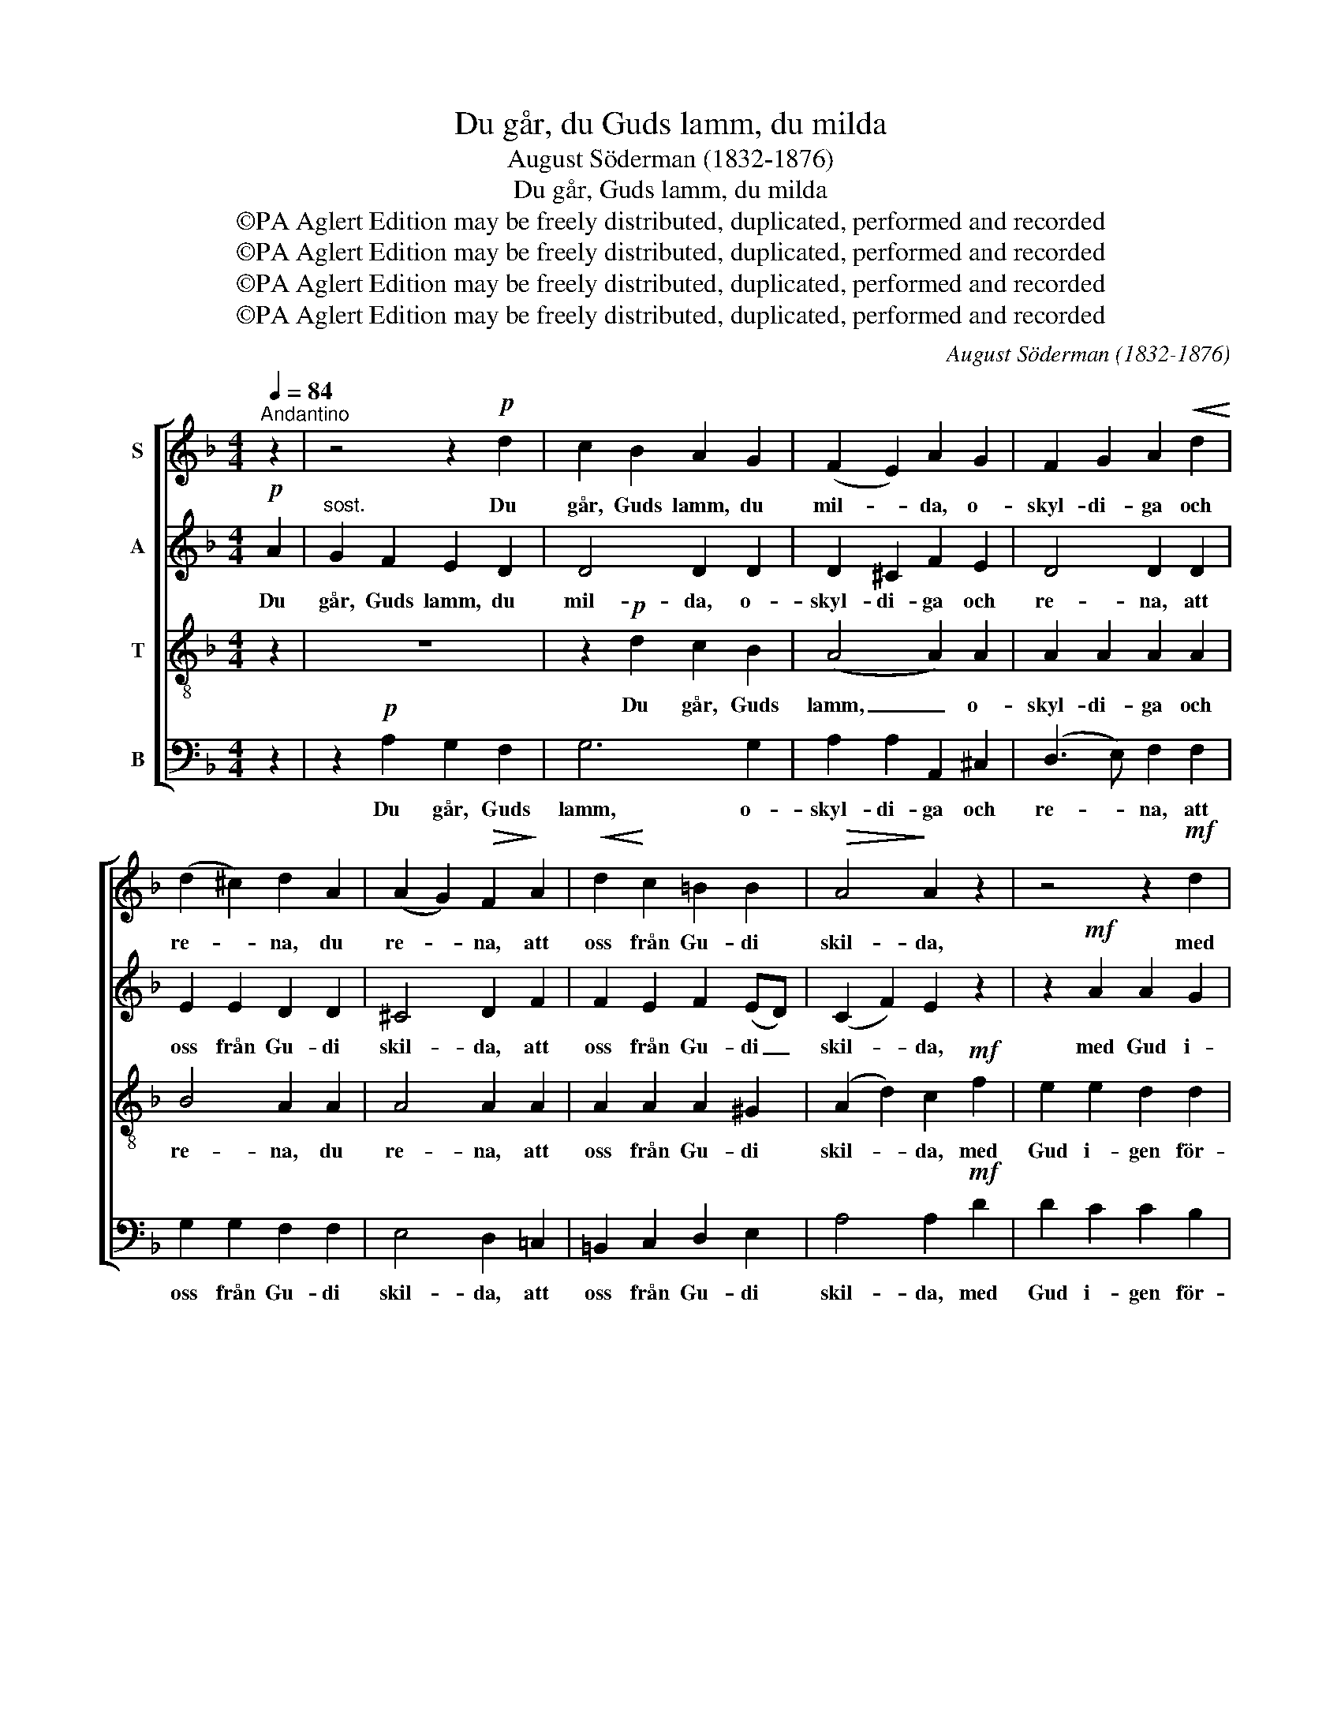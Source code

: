 X:1
T:Du går, du Guds lamm, du milda
T:August Söderman (1832-1876)
T:Du går, Guds lamm, du milda
T:©PA Aglert Edition may be freely distributed, duplicated, performed and recorded
T:©PA Aglert Edition may be freely distributed, duplicated, performed and recorded
T:©PA Aglert Edition may be freely distributed, duplicated, performed and recorded
T:©PA Aglert Edition may be freely distributed, duplicated, performed and recorded
C:August Söderman (1832-1876)
Z:©PA Aglert
Z:Edition may be freely distributed, duplicated, performed and recorded
%%score [ 1 2 3 4 ]
L:1/8
Q:1/4=84
M:4/4
K:F
V:1 treble nm="S"
V:2 treble nm="A"
V:3 treble-8 nm="T"
V:4 bass nm="B"
V:1
"^Andantino" z2 | z4 z2!p! d2 | c2 B2 A2 G2 | (F2 E2) A2 G2 | F2 G2 A2!<(! d2!<)! | %5
w: |Du|går, Guds lamm, du|mil- * da, o-|skyl- di- ga och|
 (d2 ^c2) d2 A2 | (A2 G2)!>(! F2!>)! A2 |!<(! d2!<)! c2 =B2 B2 |!>(! A4!>)! A2 z2 | z4 z2!mf! d2 | %10
w: re- * na, du|re- * na, att|oss från Gu- di|skil- da,|med|
!<(! d2 e2!<)! f2 f2 |!f! e2 d2 c2 =B2 |"^dim." (A2 ^G2) A2 A2 | =B2 ^c2 d2 e2 | A4 A2 A2 | %15
w: Gud i- gen, med|Gud i- gen för-|e- * na. Ditt|hjär- ta bär vår|sve- da! Ditt|
 A2 =B2!<(! c2!<)! d2 | G4 G2 G2 | G2 A2!<(! !courtesy!_B2!<)! c2 | F4 F2!ff! F2 | d3 d c2 B2 | %20
w: hjär- ta bär vår|sve- da, att|vå- ra hjär- tan|fre- da. Pris|va- re dig, o|
 (A2 G2) F2 F2 | F4-"^dim." F2 E2 | F2 z2 z4 | z4 z2!p! d2 | c2 B2 A2 G2 | (F2 E2) A2 G2 | %26
w: Je- * su! Pris|va- * re|dig!|Du|går, Guds lamm, du|mil- * da, o-|
 F2 G2!<(! A2!<)! d2 | (d2 ^c2) d2 A2 | (A2 ^G2) A2!>(! =G2 | F2!>)! E2 D2 ^C2 | D2 D2 z2!mf! d2 | %31
w: skyl- di- ga och|re- * na, du|re- * na. Ditt|hjär- ta bär vår|sve- da. Pris|
 c2 B2 A2 G2 | d4 d2 c2 | B2 A2 G2 G2 | ^F4!<(! B4!<)! |"^rall." (A4!>(! ^F2 E2)!>)! | %36
w: va- re dig, o|Je- su, Pris|va- re dig, o|Je- su!|A- * *|
 !fermata!D8 |] %37
w: men!|
V:2
!p! A2 |"^sost." G2 F2 E2 D2 | D4 D2 D2 | D2 ^C2 F2 E2 | D4 D2 D2 | E2 E2 D2 D2 | ^C4 D2 F2 | %7
w: Du|går, Guds lamm, du|mil- da, o-|skyl- di- ga och|re- na, att|oss från Gu- di|skil- da, att|
 F2 E2 F2 (ED) | (C2 F2) E2 z2 | z2!mf! A2 A2 G2 |!<(! G2 G2!<)! F2 F2 |!f! F6 F2 | %12
w: oss från Gu- di _|skil- * da,|med Gud i-|gen, med Gud i-|gen för-|
"^dim." E4 E2 z2 | z4 z2 A2 | G2 F2 E2 D2 | D2 D2 z2 G2 | F2 E2 D2 C2 | C2 C2 z2 _E2 | %18
w: e- na.|Ditt|hjär- ta bär vår|sve- da! Ditt|hjär- ta bär vår|sve- da att|
 _E4 D2!ff! F2 | D3 D _E2 D2 | (D2 D2) D2 C2 | =B,4"^dim." _B,4 | A,2 z2 z2!p! A2 | G2 F2 E2 D2 | %24
w: fre- da. Pris|va- re dig, o|Je- * su! Pris|va- re|dig! Du|går, Guds lamm, du|
 D4 D2 D2 | D2 ^C2 F2 E2 | D4 D2 D2 | E2 E2 D2 D2 | D4 ^C2 E2 | D2 C2 B,2 B,2 | B,2 B,2 z4 | %31
w: mil- da, o-|skyl- di- ga och|re- na, o-|skyl- di- ga och|re- na. Ditt|hjär- ta bär vår|sve- da.|
 z4 z2!mf! G2 | ^F2 E2 D2 _E2 | D4 D2 !courtesy!=E2 | D4!<(! D4!<)! | ^C8 |!>(! !fermata!D8!>)! |] %37
w: Pris|va- re dig, o|Je- su, o|Je- su!|A-|men!|
V:3
 z2 | z8 | z2!p! d2 c2 B2 | (A4 A2) A2 | A2 A2 A2 A2 | B4 A2 A2 | A4 A2 A2 | A2 A2 A2 ^G2 | %8
w: ||Du går, Guds|lamm, _ o-|skyl- di- ga och|re- na, du|re- na, att|oss från Gu- di|
 (A2 d2) c2!mf! f2 | e2 e2 d2 d2 |!<(! (d2 ^c2)!<)! d2 A2 |!f! A2 =B2 !courtesy!=c2 d2 | %12
w: skil- * da, med|Gud i- gen för-|e- * na, med|Gud i- gen för-|
"^dim." (c2 =B2) c2 z2 | z2 A2 =B2 ^c2 | d2 d2 z4 | z2 G2 A2 =B2 | c2 c2 z4 | z2 F2 G2 A2 | %18
w: e- * na.|Du bär vår|sve- da!|Du bär vår|sve- da|att hjär- tan|
 B4 B2!ff! F2 | F3 F ^F2 G2 | (A2 B2) A2 A2 | (_A2 G2)"^dim." G4 | F2!p! A2 A2 A2 | A4- A2 z2 | %24
w: fre- da. Pris|va- re dig, o|Je- * su! Pris|va- * re|dig! Du går, Guds|lamm, _|
 z2 d2 c2 B2 | A4- A2 A2 | A2 A2 A2 A2 | B4 A2 A2 | =B4 A2 A2 | A2 G2 F2 E2 | F2 F2 z4 | %31
w: Du går, Guds|lamm, _ o-|skyl- di- ga och|re- na, du|re- na. Ditt|hjär- ta bär vår|sve- da.|
 z2!mf! d2 c2 B2 | A2 G2 ^^F2 ^F2 | (G2 A2 B2) B2 | A4!<(! G4!<)! | (G2 ^F2!>(! A2 G2)!>)! | %36
w: Pris va- re|dig, pris va- re|dig, _ _ o|Je- su!|A- * * *|
 !fermata!^F8 |] %37
w: men!|
V:4
 z2 | z2!p! A,2 G,2 F,2 | G,6 G,2 | A,2 A,2 A,,2 ^C,2 | (D,3 E,) F,2 F,2 | G,2 G,2 F,2 F,2 | %6
w: |Du går, Guds|lamm, o-|skyl- di- ga och|re- * na, att|oss från Gu- di|
 E,4 D,2 !courtesy!=C,2 | =B,,2 C,2 D,2 E,2 | A,4 A,2!mf! D2 | D2 C2 C2 B,2 |!<(! A,4!<)! D,2 D,2 | %11
w: skil- da, att|oss från Gu- di|skil- da, med|Gud i- gen för-|e- na, med|
!f! D,6 D,2 |"^dim." E,4 A,2 z2 | z8 | z2 A,2 G,2 F,2 | G,2 G,2 z4 | z2 G,2 F,2 E,2 | F,2 F,2 z4 | %18
w: Gud för-|e- na.||Du bär vår|sve- da,|att hjär- tan|fre- da.|
 z4 z2!ff! F,2 | B,,3 B,, B,,2 B,,2 | (B,,2 B,,2) =B,,2 C,2 | (D,4"^dim." _D,2) C,2 | F,,2 z2 z4 | %23
w: Pris|va- re dig, o|Je- * su! Pris|va- * re|dig!|
 z2!p! A,2 G,2 F,2 | G,4- G,2 G,2 | A,2 A,2 A,,2 ^C,2 | (D,3 E,) F,2 F,2 | G,2 G,2 F,2 F,2 | %28
w: Du går, Guds|lamm, _ du|går Guds lamm, du|mil- * da, o-|skyl- di- ga och|
 E,4 A,,2 ^C,2 | D,2 G,,2 A,,2 A,,2 | D,2 D,2!mf! D,4 | D,8 | D,8 | D,6 ^C,2 | D,4!<(! G,,4!<)! | %35
w: re- na. Ditt|hjär- ta bär vår|sve- da. Pris|va-|re|dig! O|Je- su!|
 A,,8 |!>(! !fermata!D,8!>)! |] %37
w: A-|men!|

